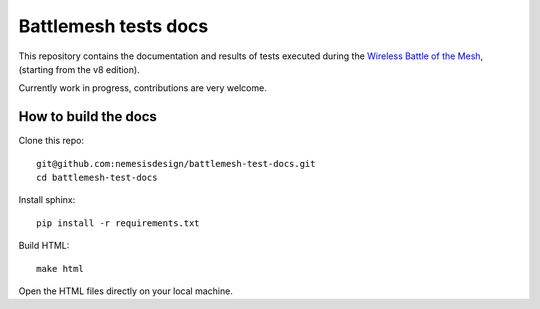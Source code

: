 Battlemesh tests docs
=====================

This repository contains the documentation and results of tests executed during the
`Wireless Battle of the Mesh <http://battlemesh.org>`__,
(starting from the v8 edition).

Currently work in progress, contributions are very welcome.

How to build the docs
---------------------

Clone this repo::

    git@github.com:nemesisdesign/battlemesh-test-docs.git
    cd battlemesh-test-docs

Install sphinx::

    pip install -r requirements.txt

Build HTML::

    make html

Open the HTML files directly on your local machine.
